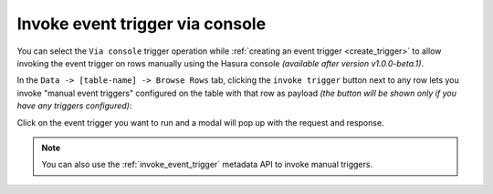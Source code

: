 .. meta::
   :description: Invoke event triggers on the Hasura console
   :keywords: hasura, docs, event trigger, console, invoke

.. _invoke_trigger_console:

Invoke event trigger via console
================================

.. contents:: Table of contents
  :backlinks: none
  :depth: 1
  :local:

You can select the ``Via console`` trigger operation while :ref:`creating an event trigger <create_trigger>`
to allow invoking the event trigger on rows manually using the Hasura console *(available after version v1.0.0-beta.1)*.

In the ``Data -> [table-name] -> Browse Rows`` tab, clicking the ``invoke trigger`` button next to any row lets
you invoke "manual event triggers" configured on the table with that row as payload *(the button will be shown
only if you have any triggers configured)*:

.. thumbnail:: /img/graphql/manual/event-triggers/select-manual-trigger.png
   :alt: Invoke event trigger on console

Click on the event trigger you want to run and a modal will pop up with the request and response.

.. thumbnail:: /img/graphql/manual/event-triggers/run-manual-trigger.png
   :alt: Request and response of event trigger

.. note::

  You can also use the :ref:`invoke_event_trigger` metadata API to invoke manual triggers.
